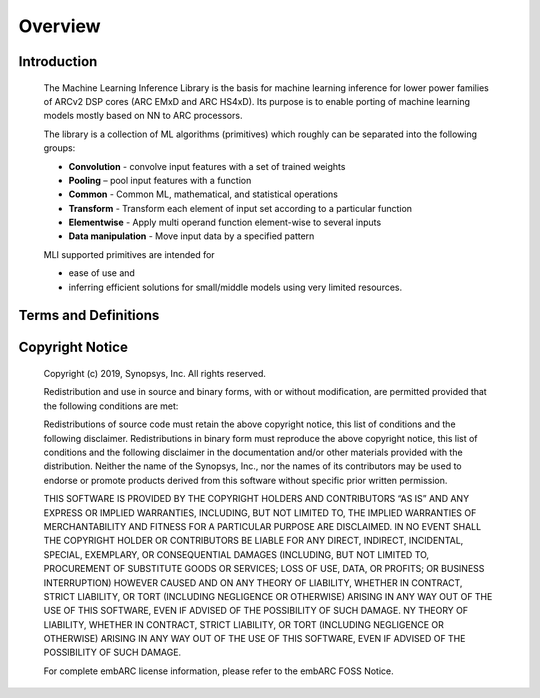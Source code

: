 .. ML_RST documentation master file, created by
   sphinx-quickstart on Fri Feb 15 10:54:05 2019.
   You can adapt this file completely to your liking, but it should at least
   contain the root `toctree` directive.

Overview   
======== 
   
.. _introduction:
   
Introduction
------------
   
   The Machine Learning Inference Library is the basis for machine learning inference for lower power families of ARCv2 DSP cores (ARC EMxD and ARC HS4xD). Its purpose is to enable porting of machine learning models mostly based on NN to ARC processors.

   The library is a collection of ML algorithms (primitives) which roughly can be separated into the following groups:

   - **Convolution** - convolve input features with a set of trained weights 
   - **Pooling** – pool input features with a function 
   - **Common** - Common ML, mathematical, and statistical operations
   - **Transform** - Transform each element of input set according to a particular function
   - **Elementwise** - Apply multi operand function element-wise to several inputs
   - **Data manipulation** - Move input data by a specified pattern
   
   MLI supported primitives are intended for

   - ease of use and
   - inferring efficient solutions for small/middle models using very limited resources.
   

.. _terms_defs:

Terms and Definitions
---------------------

.. glossary::
   :sorted:

   AGU
      Address Generation Unit

   ARCv2DSP
      Synopsys DesignWare® ARC® Processors family of 32-bit CPUs
	  
   ARC EMxD
      Family of 32 bit ARC processor cores. Single core, 3-step pipeline, ARCv2DSP

   ARC HS4xD
      Family of 32 bit ARC processor cores. Multi core, dual issue, 10-step pipeline, ARCv2DSP

   CHW
      Channel-Height-Width data layout

   DMA
      Direct memory Access
	  
   DSP                               
      Digital Signal Processor 

   HWC                               
      Height-Width-Channel data layout

   IoT
      Internet Of Things      

   MAC
      Multiple Accumulate

   MWDT
      MetaWare Development Tool set 

   ML                                
      Machine Learning
	  
   MLI Library  
      Machine Learning Inference Library

   MLI kernel                         
      Basic operation on tensors in ML model, provided by MLI Library as C-style API function. Typically does not imply any intermediate copying.                          

   NN                                 
      Neural Network                    

   Primitive                         
      Basic ML functionality implemented as MLI Kernel or MLI Layer (Convolution 2D, Fully connected, and so on)            

   ReLU                              
      Rectified Linear Unit            

   TCF
      Tool Configuration File. Hold information about ARC processor build configuration and extensions.                      

   Tensor                            
      Object that contains binary data and its complete description, such as dimensions, element data type, and so on.
	  
.. _copyright:

Copyright Notice
----------------

   Copyright (c) 2019, Synopsys, Inc. All rights reserved.

   Redistribution and use in source and binary forms, with or without modification, are permitted provided that the following conditions are met:

   Redistributions of source code must retain the above copyright notice, this list of conditions and the following disclaimer.
   Redistributions in binary form must reproduce the above copyright notice, this list of conditions and the following disclaimer in the documentation and/or other materials provided with the distribution.
   Neither the name of the Synopsys, Inc., nor the names of its contributors may be used to endorse or promote products derived from this software without specific prior written permission.
   
   THIS SOFTWARE IS PROVIDED BY THE COPYRIGHT HOLDERS AND CONTRIBUTORS “AS IS” AND ANY EXPRESS OR IMPLIED WARRANTIES, INCLUDING, BUT NOT LIMITED TO, THE IMPLIED WARRANTIES OF MERCHANTABILITY AND FITNESS FOR A PARTICULAR PURPOSE ARE DISCLAIMED. IN NO EVENT SHALL THE COPYRIGHT HOLDER OR CONTRIBUTORS BE LIABLE FOR ANY DIRECT, INDIRECT, INCIDENTAL, SPECIAL, EXEMPLARY, OR CONSEQUENTIAL DAMAGES (INCLUDING, BUT NOT LIMITED TO, PROCUREMENT OF SUBSTITUTE GOODS OR SERVICES; LOSS OF USE, DATA, OR PROFITS; OR BUSINESS INTERRUPTION) HOWEVER CAUSED AND ON ANY THEORY OF LIABILITY, WHETHER IN CONTRACT, STRICT LIABILITY, OR TORT (INCLUDING NEGLIGENCE OR OTHERWISE) ARISING IN ANY WAY OUT OF THE USE OF THIS SOFTWARE, EVEN IF ADVISED OF THE POSSIBILITY OF SUCH DAMAGE. NY THEORY OF LIABILITY, WHETHER IN CONTRACT, STRICT LIABILITY, OR TORT (INCLUDING NEGLIGENCE OR OTHERWISE) ARISING IN ANY WAY OUT OF THE USE OF THIS SOFTWARE, EVEN IF ADVISED OF THE POSSIBILITY OF SUCH DAMAGE.

   For complete embARC license information, please refer to the embARC FOSS Notice.